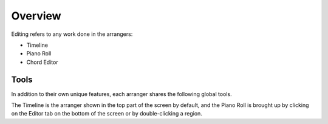 .. This is part of the Zrythm Manual.
   Copyright (C) 2019 Alexandros Theodotou <alex at zrythm dot org>
   See the file index.rst for copying conditions.

Overview
========

Editing refers to any work done in the arrangers:

- Timeline
- Piano Roll
- Chord Editor

Tools
-----
In addition to their own unique features, each
arranger shares the following global tools.

The Timeline is the arranger shown in the
top part of the screen by default, and the
Piano Roll is brought up by clicking on the
Editor tab on the bottom of the screen or by
double-clicking a region.
